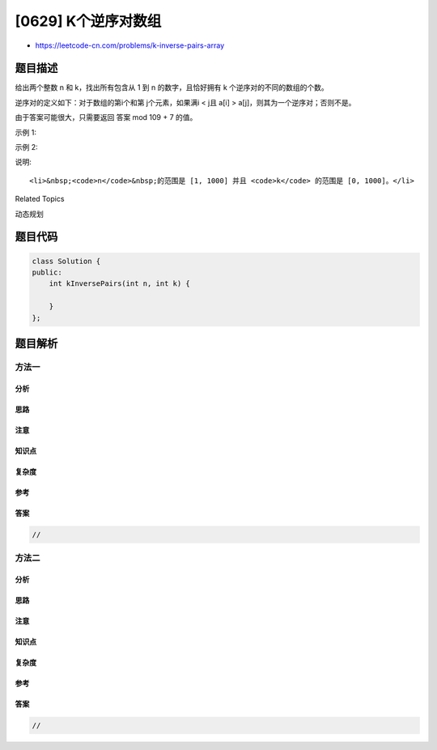 [0629] K个逆序对数组
====================

-  https://leetcode-cn.com/problems/k-inverse-pairs-array

题目描述
--------

.. raw:: html

   <p>

给出两个整数 n 和 k，找出所有包含从 1 到 n 的数字，且恰好拥有 k 个逆序对的不同的数组的个数。

.. raw:: html

   </p>

.. raw:: html

   <p>

逆序对的定义如下：对于数组的第i个和第 j个元素，如果满i < j且 a[i] > a[j]，则其为一个逆序对；否则不是。

.. raw:: html

   </p>

.. raw:: html

   <p>

由于答案可能很大，只需要返回 答案 mod 109 + 7 的值。

.. raw:: html

   </p>

.. raw:: html

   <p>

示例 1:

.. raw:: html

   </p>

.. raw:: html

   <pre>
   <strong>输入:</strong> n = 3, k = 0
   <strong>输出:</strong> 1
   <strong>解释:</strong> 
   只有数组 [1,2,3] 包含了从1到3的整数并且正好拥有 0 个逆序对。
   </pre>

.. raw:: html

   <p>

示例 2:

.. raw:: html

   </p>

.. raw:: html

   <pre>
   <strong>输入:</strong> n = 3, k = 1
   <strong>输出:</strong> 2
   <strong>解释:</strong> 
   数组 [1,3,2] 和 [2,1,3] 都有 1 个逆序对。
   </pre>

.. raw:: html

   <p>

说明:

.. raw:: html

   </p>

.. raw:: html

   <ol>

::

    <li>&nbsp;<code>n</code>&nbsp;的范围是 [1, 1000] 并且 <code>k</code> 的范围是 [0, 1000]。</li>

.. raw:: html

   </ol>

.. raw:: html

   <div>

.. raw:: html

   <div>

Related Topics

.. raw:: html

   </div>

.. raw:: html

   <div>

.. raw:: html

   <li>

动态规划

.. raw:: html

   </li>

.. raw:: html

   </div>

.. raw:: html

   </div>

题目代码
--------

.. code:: cpp

    class Solution {
    public:
        int kInversePairs(int n, int k) {

        }
    };

题目解析
--------

方法一
~~~~~~

分析
^^^^

思路
^^^^

注意
^^^^

知识点
^^^^^^

复杂度
^^^^^^

参考
^^^^

答案
^^^^

.. code:: cpp

    //

方法二
~~~~~~

分析
^^^^

思路
^^^^

注意
^^^^

知识点
^^^^^^

复杂度
^^^^^^

参考
^^^^

答案
^^^^

.. code:: cpp

    //
